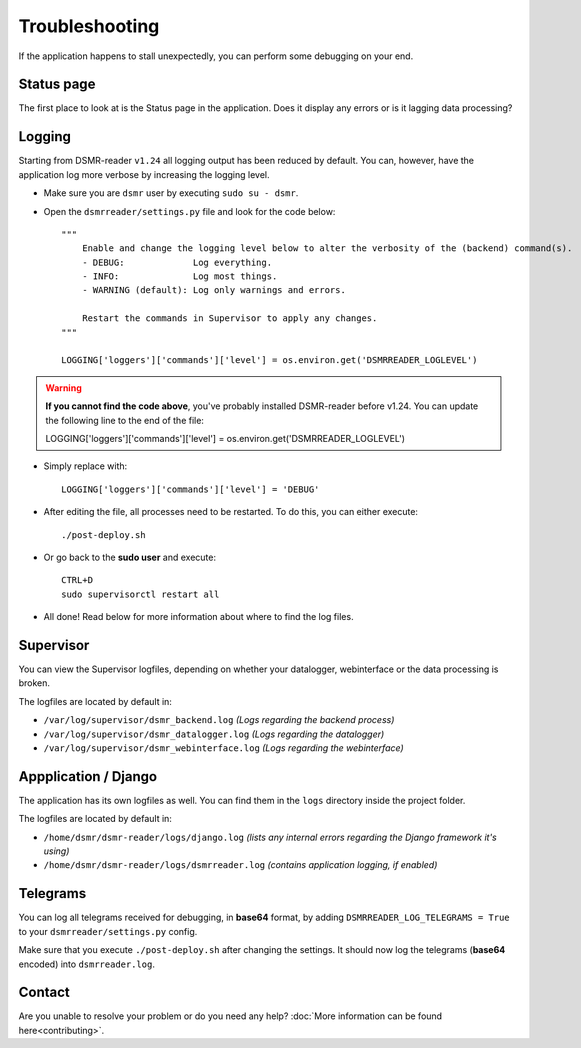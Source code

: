 Troubleshooting
===============
If the application happens to stall unexpectedly, you can perform some debugging on your end.

Status page
-----------
The first place to look at is the Status page in the application.
Does it display any errors or is it lagging data processing?


Logging
-------
Starting from DSMR-reader ``v1.24`` all logging output has been reduced by default.
You can, however, have the application log more verbose by increasing the logging level.

* Make sure you are ``dsmr`` user by executing ``sudo su - dsmr``.
* Open the ``dsmrreader/settings.py`` file and look for the code below::

    """
        Enable and change the logging level below to alter the verbosity of the (backend) command(s).
        - DEBUG:             Log everything.
        - INFO:              Log most things.
        - WARNING (default): Log only warnings and errors.
    
        Restart the commands in Supervisor to apply any changes.
    """

    LOGGING['loggers']['commands']['level'] = os.environ.get('DSMRREADER_LOGLEVEL')

.. warning::

    **If you cannot find the code above**, you've probably installed DSMR-reader before v1.24.
    You can update the following line to the end of the file::

    LOGGING['loggers']['commands']['level'] = os.environ.get('DSMRREADER_LOGLEVEL')

* Simply replace with::

    LOGGING['loggers']['commands']['level'] = 'DEBUG'

* After editing the file, all processes need to be restarted. To do this, you can either execute::

    ./post-deploy.sh

* Or go back to the **sudo user** and execute::

    CTRL+D
    sudo supervisorctl restart all

* All done! Read below for more information about where to find the log files.


Supervisor
----------
You can view the Supervisor logfiles, depending on whether your datalogger, webinterface or the data processing is broken.

The logfiles are located by default in:

* ``/var/log/supervisor/dsmr_backend.log`` *(Logs regarding the backend process)*
* ``/var/log/supervisor/dsmr_datalogger.log`` *(Logs regarding the datalogger)*
* ``/var/log/supervisor/dsmr_webinterface.log`` *(Logs regarding the webinterface)*


Appplication / Django
---------------------
The application has its own logfiles as well.
You can find them in the ``logs`` directory inside the project folder.

The logfiles are located by default in:

* ``/home/dsmr/dsmr-reader/logs/django.log`` *(lists any internal errors regarding the Django framework it's using)*
* ``/home/dsmr/dsmr-reader/logs/dsmrreader.log`` *(contains application logging, if enabled)*


Telegrams
---------
You can log all telegrams received for debugging, in **base64** format, by adding ``DSMRREADER_LOG_TELEGRAMS = True`` to your ``dsmrreader/settings.py`` config.

Make sure that you execute ``./post-deploy.sh`` after changing the settings. 
It should now log the telegrams (**base64** encoded) into ``dsmrreader.log``.


Contact
-------
Are you unable to resolve your problem or do you need any help?
:doc:`More information can be found here<contributing>`.
